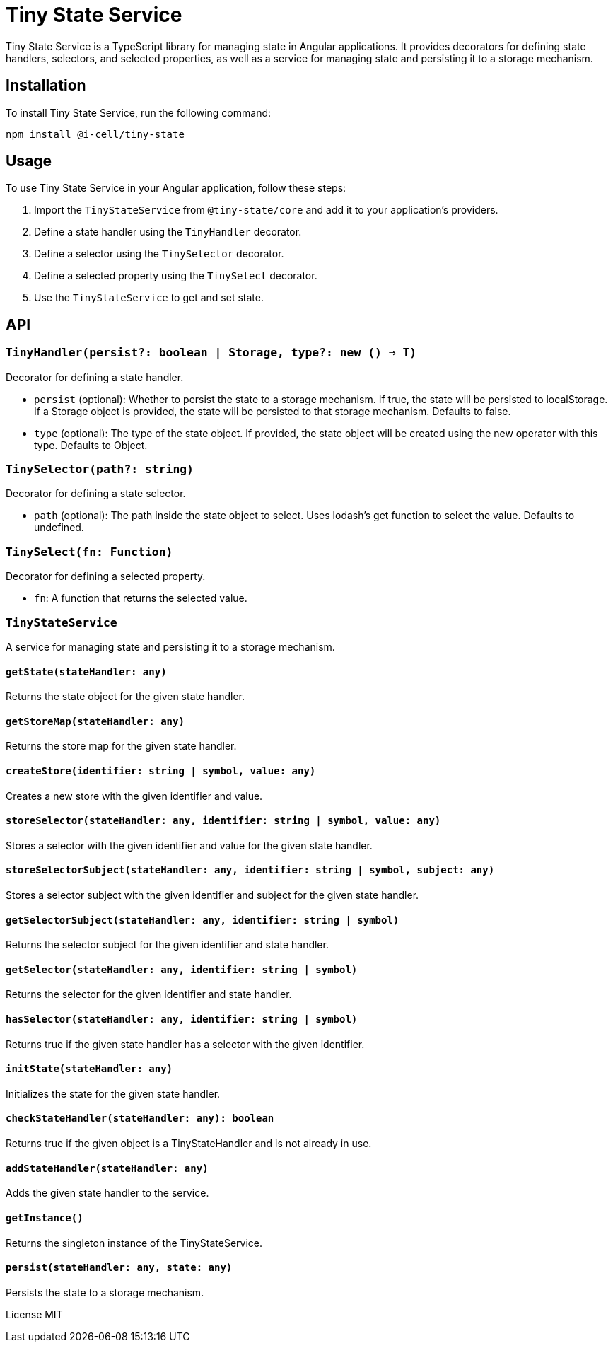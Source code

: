 # Tiny State Service

Tiny State Service is a TypeScript library for managing state in Angular applications. It provides decorators for defining state handlers, selectors, and selected properties, as well as a service for managing state and persisting it to a storage mechanism.

## Installation

To install Tiny State Service, run the following command:

```bash
npm install @i-cell/tiny-state
```

## Usage

To use Tiny State Service in your Angular application, follow these steps:

1. Import the `TinyStateService` from `@tiny-state/core` and add it to your application's providers.
2. Define a state handler using the `TinyHandler` decorator.
3. Define a selector using the `TinySelector` decorator.
4. Define a selected property using the `TinySelect` decorator.
5. Use the `TinyStateService` to get and set state.

## API

### `TinyHandler(persist?: boolean | Storage, type?: new () => T)`

Decorator for defining a state handler.

- `persist` (optional): Whether to persist the state to a storage mechanism. If true, the state will be persisted to localStorage. If a Storage object is provided, the state will be persisted to that storage mechanism. Defaults to false.
- `type` (optional): The type of the state object. If provided, the state object will be created using the new operator with this type. Defaults to Object.

### `TinySelector(path?: string)`

Decorator for defining a state selector.

- `path` (optional): The path inside the state object to select. Uses lodash's get function to select the value. Defaults to undefined.

### `TinySelect(fn: Function)`

Decorator for defining a selected property.

- `fn`: A function that returns the selected value.

### `TinyStateService`

A service for managing state and persisting it to a storage mechanism.

#### `getState(stateHandler: any)`

Returns the state object for the given state handler.

#### `getStoreMap(stateHandler: any)`

Returns the store map for the given state handler.

#### `createStore(identifier: string | symbol, value: any)`

Creates a new store with the given identifier and value.

#### `storeSelector(stateHandler: any, identifier: string | symbol, value: any)`

Stores a selector with the given identifier and value for the given state handler.

#### `storeSelectorSubject(stateHandler: any, identifier: string | symbol, subject: any)`

Stores a selector subject with the given identifier and subject for the given state handler.

#### `getSelectorSubject(stateHandler: any, identifier: string | symbol)`

Returns the selector subject for the given identifier and state handler.

#### `getSelector(stateHandler: any, identifier: string | symbol)`

Returns the selector for the given identifier and state handler.

#### `hasSelector(stateHandler: any, identifier: string | symbol)`

Returns true if the given state handler has a selector with the given identifier.

#### `initState(stateHandler: any)`

Initializes the state for the given state handler.

#### `checkStateHandler(stateHandler: any): boolean`

Returns true if the given object is a TinyStateHandler and is not already in use.

#### `addStateHandler(stateHandler: any)`

Adds the given state handler to the service.

#### `getInstance()`

Returns the singleton instance of the TinyStateService.

#### `persist(stateHandler: any, state: any)`

Persists the state to a storage mechanism.

License MIT